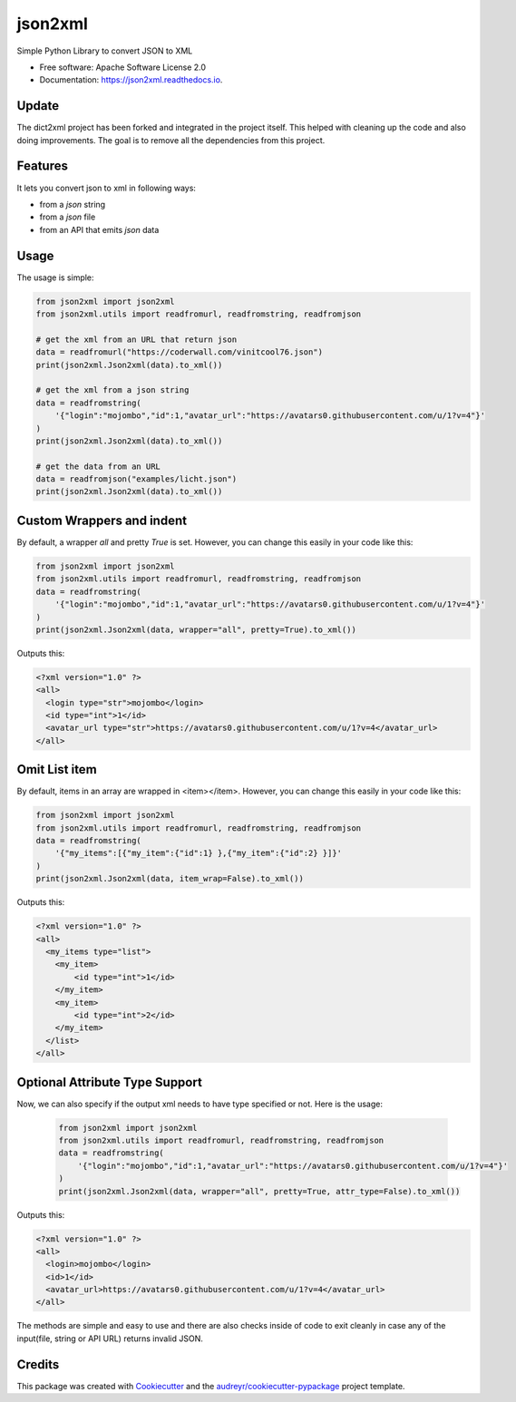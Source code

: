 ========
json2xml
========


.. image:: https://img.shields.io/pypi/v/json2xml.svg
        :target: https://pypi.python.org/pypi/json2xml
.. image:: https://img.shields.io/pypi/pyversions/json2xml.svg
.. image:: https://badge.fury.io/py/json2xml.svg
.. image:: https://readthedocs.org/projects/json2xml/badge/?version=latest
        :target: https://json2xml.readthedocs.io/en/latest/?badge=latest
        :alt: Documentation Status
.. image:: https://coveralls.io/repos/github/vinitkumar/json2xml/badge.svg?branch=master
     :target: https://coveralls.io/github/vinitkumar/json2xml?branch=master


Simple Python Library to convert JSON to XML

* Free software: Apache Software License 2.0
* Documentation: https://json2xml.readthedocs.io.


Update
------

The dict2xml project has been forked and integrated in the project itself. This helped with cleaning up the code
and also doing improvements. The goal is to remove all the dependencies from this project.

Features
--------

It lets you convert json to xml in following ways:

* from a `json` string
* from a `json` file
* from an API that emits `json` data

Usage
-----

The usage is simple:


.. code-block:: python

    from json2xml import json2xml
    from json2xml.utils import readfromurl, readfromstring, readfromjson

    # get the xml from an URL that return json
    data = readfromurl("https://coderwall.com/vinitcool76.json")
    print(json2xml.Json2xml(data).to_xml())

    # get the xml from a json string
    data = readfromstring(
        '{"login":"mojombo","id":1,"avatar_url":"https://avatars0.githubusercontent.com/u/1?v=4"}'
    )
    print(json2xml.Json2xml(data).to_xml())

    # get the data from an URL
    data = readfromjson("examples/licht.json")
    print(json2xml.Json2xml(data).to_xml())


Custom Wrappers and indent
--------------------------

By default, a wrapper `all` and pretty `True` is set. However, you can change this easily in your code like this:

.. code-block:: python

    from json2xml import json2xml
    from json2xml.utils import readfromurl, readfromstring, readfromjson
    data = readfromstring(
        '{"login":"mojombo","id":1,"avatar_url":"https://avatars0.githubusercontent.com/u/1?v=4"}'
    )
    print(json2xml.Json2xml(data, wrapper="all", pretty=True).to_xml())


Outputs this:

.. code-block:: xml

    <?xml version="1.0" ?>
    <all>
      <login type="str">mojombo</login>
      <id type="int">1</id>
      <avatar_url type="str">https://avatars0.githubusercontent.com/u/1?v=4</avatar_url>
    </all>

Omit List item
--------------

By default, items in an array are wrapped in <item></item>. However, you can change this easily in your code like this:

.. code-block:: python

    from json2xml import json2xml
    from json2xml.utils import readfromurl, readfromstring, readfromjson
    data = readfromstring(
        '{"my_items":[{"my_item":{"id":1} },{"my_item":{"id":2} }]}'
    )
    print(json2xml.Json2xml(data, item_wrap=False).to_xml())


Outputs this:

.. code-block:: xml

    <?xml version="1.0" ?>
    <all>
      <my_items type="list">
        <my_item>
            <id type="int">1</id>
        </my_item>
        <my_item>
            <id type="int">2</id>
        </my_item>
      </list>
    </all>

Optional Attribute Type Support
-------------------------------

Now, we can also specify if the output xml needs to have type specified or not. Here is the usage:

 .. code-block:: python

    from json2xml import json2xml
    from json2xml.utils import readfromurl, readfromstring, readfromjson
    data = readfromstring(
        '{"login":"mojombo","id":1,"avatar_url":"https://avatars0.githubusercontent.com/u/1?v=4"}'
    )
    print(json2xml.Json2xml(data, wrapper="all", pretty=True, attr_type=False).to_xml())


Outputs this:

.. code-block:: xml

    <?xml version="1.0" ?>
    <all>
      <login>mojombo</login>
      <id>1</id>
      <avatar_url>https://avatars0.githubusercontent.com/u/1?v=4</avatar_url>
    </all>


The methods are simple and easy to use and there are also checks inside of code to exit cleanly
in case any of the input(file, string or API URL) returns invalid JSON.

Credits
-------

This package was created with Cookiecutter_ and the `audreyr/cookiecutter-pypackage`_ project template.

.. _Cookiecutter: https://github.com/audreyr/cookiecutter
.. _`audreyr/cookiecutter-pypackage`: https://github.com/audreyr/cookiecutter-pypackage
